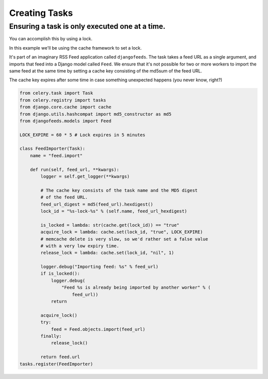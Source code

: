 ================
 Creating Tasks
================


Ensuring a task is only executed one at a time.
-----------------------------------------------

You can accomplish this by using a lock.

In this example we'll be using the cache framework to set a lock.

It's part of an imaginary RSS Feed application called ``djangofeeds``.
The task takes a feed URL as a single argument, and imports that feed into
a Django model called ``Feed``. We ensure that it's not possible for two or
more workers to import the same feed at the same time by setting a cache key
consisting of the md5sum of the feed URL.

The cache key expires after some time in case something unexpected happens
(you never know, right?)

.. code-block:: python

    from celery.task import Task
    from celery.registry import tasks
    from django.core.cache import cache
    from django.utils.hashcompat import md5_constructor as md5
    from djangofeeds.models import Feed

    LOCK_EXPIRE = 60 * 5 # Lock expires in 5 minutes

    class FeedImporter(Task):
        name = "feed.import"

        def run(self, feed_url, **kwargs):
            logger = self.get_logger(**kwargs)

            # The cache key consists of the task name and the MD5 digest
            # of the feed URL.
            feed_url_digest = md5(feed_url).hexdigest()
            lock_id = "%s-lock-%s" % (self.name, feed_url_hexdigest)

            is_locked = lambda: str(cache.get(lock_id)) == "true"
            acquire_lock = lambda: cache.set(lock_id, "true", LOCK_EXPIRE)
            # memcache delete is very slow, so we'd rather set a false value
            # with a very low expiry time.
            release_lock = lambda: cache.set(lock_id, "nil", 1)

            logger.debug("Importing feed: %s" % feed_url)
            if is_locked():
                logger.debug(
                    "Feed %s is already being imported by another worker" % (
                        feed_url))
                return

            acquire_lock()
            try:
                feed = Feed.objects.import(feed_url)
            finally:
                release_lock()

            return feed.url
    tasks.register(FeedImporter)
